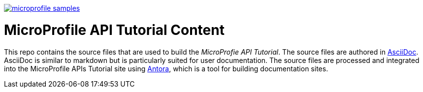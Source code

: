 image:https://badges.gitter.im/eclipse/microprofile-samples.svg[link="https://gitter.im/eclipse/microprofile-tutorial"]

# MicroProfile API Tutorial Content

This repo contains the source files that are used to build the _MicroProfie API Tutorial_. The source files are authored in link:https://asciidoc.org/[AsciiDoc]. AsciiDoc is similar to markdown but is particularly suited for user documentation. The source files are processed and integrated into the MicroProfile APIs Tutorial site using link:https://antora.org/[Antora], which is a tool for building documentation sites.
